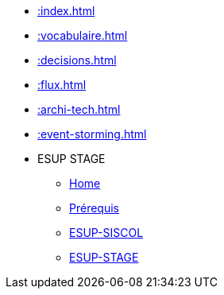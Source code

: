 * xref::index.adoc[]
* xref::vocabulaire.adoc[]
* xref::decisions.adoc[]
* xref::flux.adoc[]
* xref::archi-tech.adoc[]
* xref::event-storming.adoc[]
* ESUP STAGE
** xref::wiki/index.adoc[Home]
** xref::wiki/Prerequis.adoc[Prérequis]
** xref::wiki/ESUP-SISCOL.adoc[ESUP-SISCOL]
** xref::wiki/ESUP-STAGE.adoc[ESUP-STAGE]
